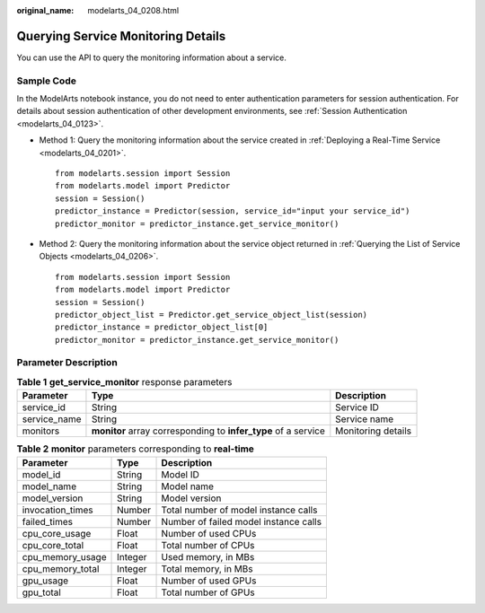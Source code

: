 :original_name: modelarts_04_0208.html

.. _modelarts_04_0208:

Querying Service Monitoring Details
===================================

You can use the API to query the monitoring information about a service.

Sample Code
-----------

In the ModelArts notebook instance, you do not need to enter authentication parameters for session authentication. For details about session authentication of other development environments, see :ref:`Session Authentication <modelarts_04_0123>`.

-  Method 1: Query the monitoring information about the service created in :ref:`Deploying a Real-Time Service <modelarts_04_0201>`.

   ::

      from modelarts.session import Session
      from modelarts.model import Predictor
      session = Session()
      predictor_instance = Predictor(session, service_id="input your service_id")
      predictor_monitor = predictor_instance.get_service_monitor()

-  Method 2: Query the monitoring information about the service object returned in :ref:`Querying the List of Service Objects <modelarts_04_0206>`.

   ::

      from modelarts.session import Session
      from modelarts.model import Predictor
      session = Session()
      predictor_object_list = Predictor.get_service_object_list(session)
      predictor_instance = predictor_object_list[0]
      predictor_monitor = predictor_instance.get_service_monitor()

Parameter Description
---------------------

.. table:: **Table 1** **get_service_monitor** response parameters

   +--------------+----------------------------------------------------------------+--------------------+
   | Parameter    | Type                                                           | Description        |
   +==============+================================================================+====================+
   | service_id   | String                                                         | Service ID         |
   +--------------+----------------------------------------------------------------+--------------------+
   | service_name | String                                                         | Service name       |
   +--------------+----------------------------------------------------------------+--------------------+
   | monitors     | **monitor** array corresponding to **infer_type** of a service | Monitoring details |
   +--------------+----------------------------------------------------------------+--------------------+

.. table:: **Table 2** **monitor** parameters corresponding to **real-time**

   ================ ======= =====================================
   Parameter        Type    Description
   ================ ======= =====================================
   model_id         String  Model ID
   model_name       String  Model name
   model_version    String  Model version
   invocation_times Number  Total number of model instance calls
   failed_times     Number  Number of failed model instance calls
   cpu_core_usage   Float   Number of used CPUs
   cpu_core_total   Float   Total number of CPUs
   cpu_memory_usage Integer Used memory, in MBs
   cpu_memory_total Integer Total memory, in MBs
   gpu_usage        Float   Number of used GPUs
   gpu_total        Float   Total number of GPUs
   ================ ======= =====================================
